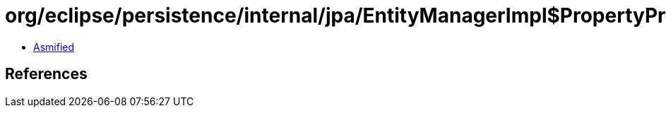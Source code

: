 = org/eclipse/persistence/internal/jpa/EntityManagerImpl$PropertyProcessor.class

 - link:EntityManagerImpl$PropertyProcessor-asmified.java[Asmified]

== References

